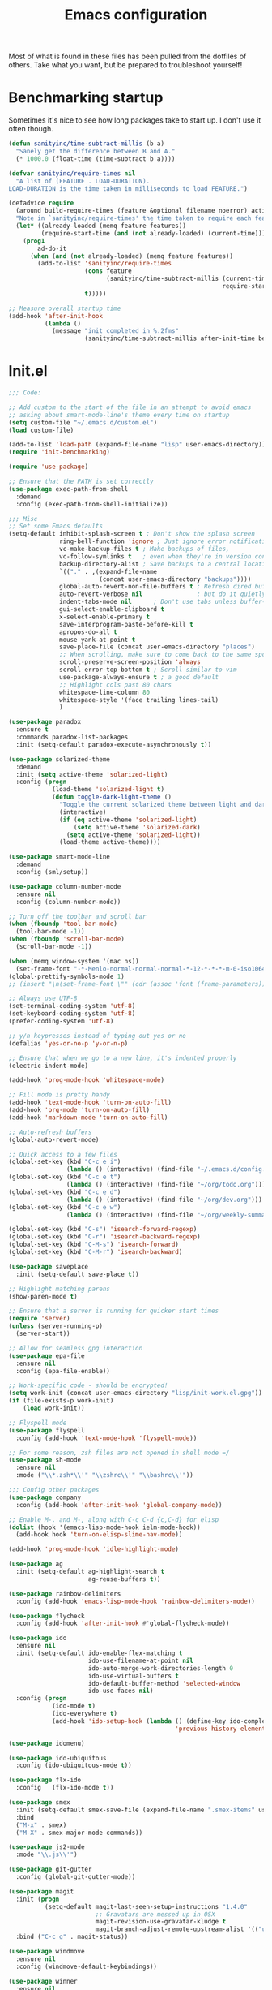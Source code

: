 #+TITLE: Emacs configuration

Most of what is found in these files has been pulled from the
dotfiles of others.  Take what you want, but be prepared to
troubleshoot yourself!

* Benchmarking startup
Sometimes it's nice to see how long packages take to start up. I don't
use it often though.

#+BEGIN_SRC emacs-lisp
(defun sanityinc/time-subtract-millis (b a)
  "Sanely get the difference between B and A."
  (* 1000.0 (float-time (time-subtract b a))))

(defvar sanityinc/require-times nil
  "A list of (FEATURE . LOAD-DURATION).
LOAD-DURATION is the time taken in milliseconds to load FEATURE.")

(defadvice require
  (around build-require-times (feature &optional filename noerror) activate)
  "Note in `sanityinc/require-times' the time taken to require each feature."
  (let* ((already-loaded (memq feature features))
         (require-start-time (and (not already-loaded) (current-time))))
    (prog1
        ad-do-it
      (when (and (not already-loaded) (memq feature features))
        (add-to-list 'sanityinc/require-times
                     (cons feature
                           (sanityinc/time-subtract-millis (current-time)
                                                           require-start-time))
                     t)))))

;; Measure overall startup time
(add-hook 'after-init-hook
          (lambda ()
            (message "init completed in %.2fms"
                     (sanityinc/time-subtract-millis after-init-time before-init-time))))

#+END_SRC

* Init.el
#+BEGIN_SRC emacs-lisp
;;; Code:

;; Add custom to the start of the file in an attempt to avoid emacs
;; asking about smart-mode-line's theme every time on startup
(setq custom-file "~/.emacs.d/custom.el")
(load custom-file)

(add-to-list 'load-path (expand-file-name "lisp" user-emacs-directory))
(require 'init-benchmarking)

(require 'use-package)

;; Ensure that the PATH is set correctly
(use-package exec-path-from-shell
  :demand
  :config (exec-path-from-shell-initialize))

;;; Misc
;; Set some Emacs defaults
(setq-default inhibit-splash-screen t ; Don't show the splash screen
              ring-bell-function 'ignore ; Just ignore error notifications
              vc-make-backup-files t ; Make backups of files,
              vc-follow-symlinks t   ; even when they're in version control
              backup-directory-alist ; Save backups to a central location
              `(("." . ,(expand-file-name
                         (concat user-emacs-directory "backups"))))
              global-auto-revert-non-file-buffers t ; Refresh dired buffers,
              auto-revert-verbose nil               ; but do it quietly
              indent-tabs-mode nil      ; Don't use tabs unless buffer-local
              gui-select-enable-clipboard t
              x-select-enable-primary t
              save-interprogram-paste-before-kill t
              apropos-do-all t
              mouse-yank-at-point t
              save-place-file (concat user-emacs-directory "places")
              ;; When scrolling, make sure to come back to the same spot
              scroll-preserve-screen-position 'always
              scroll-error-top-bottom t ; Scroll similar to vim
              use-package-always-ensure t ; a good default
              ;; Highlight cols past 80 chars
              whitespace-line-column 80
              whitespace-style '(face trailing lines-tail)
              )

(use-package paradox
  :ensure t
  :commands paradox-list-packages
  :init (setq-default paradox-execute-asynchronously t))

(use-package solarized-theme
  :demand
  :init (setq active-theme 'solarized-light)
  :config (progn
            (load-theme 'solarized-light t)
            (defun toggle-dark-light-theme ()
              "Toggle the current solarized theme between light and dark."
              (interactive)
              (if (eq active-theme 'solarized-light)
                  (setq active-theme 'solarized-dark)
                (setq active-theme 'solarized-light))
              (load-theme active-theme))))

(use-package smart-mode-line
  :demand
  :config (sml/setup))

(use-package column-number-mode
  :ensure nil
  :config (column-number-mode))

;; Turn off the toolbar and scroll bar
(when (fboundp 'tool-bar-mode)
  (tool-bar-mode -1))
(when (fboundp 'scroll-bar-mode)
  (scroll-bar-mode -1))

(when (memq window-system '(mac ns))
  (set-frame-font "-*-Menlo-normal-normal-normal-*-12-*-*-*-m-0-iso10646-1"))
(global-prettify-symbols-mode 1)
;; (insert "\n(set-frame-font \"" (cdr (assoc 'font (frame-parameters))) "\")")

;; Always use UTF-8
(set-terminal-coding-system 'utf-8)
(set-keyboard-coding-system 'utf-8)
(prefer-coding-system 'utf-8)

;; y/n keypresses instead of typing out yes or no
(defalias 'yes-or-no-p 'y-or-n-p)

;; Ensure that when we go to a new line, it's indented properly
(electric-indent-mode)

(add-hook 'prog-mode-hook 'whitespace-mode)

;; Fill mode is pretty handy
(add-hook 'text-mode-hook 'turn-on-auto-fill)
(add-hook 'org-mode 'turn-on-auto-fill)
(add-hook 'markdown-mode 'turn-on-auto-fill)

;; Auto-refresh buffers
(global-auto-revert-mode)

;; Quick access to a few files
(global-set-key (kbd "C-c e i")
                (lambda () (interactive) (find-file "~/.emacs.d/config.org")))
(global-set-key (kbd "C-c e t")
                (lambda () (interactive) (find-file "~/org/todo.org")))
(global-set-key (kbd "C-c e d")
                (lambda () (interactive) (find-file "~/org/dev.org")))
(global-set-key (kbd "C-c e w")
                (lambda () (interactive) (find-file "~/org/weekly-summary.org")))

(global-set-key (kbd "C-s") 'isearch-forward-regexp)
(global-set-key (kbd "C-r") 'isearch-backward-regexp)
(global-set-key (kbd "C-M-s") 'isearch-forward)
(global-set-key (kbd "C-M-r") 'isearch-backward)

(use-package saveplace
  :init (setq-default save-place t))

;; Highlight matching parens
(show-paren-mode t)

;; Ensure that a server is running for quicker start times
(require 'server)
(unless (server-running-p)
  (server-start))

;; Allow for seamless gpg interaction
(use-package epa-file
  :ensure nil
  :config (epa-file-enable))

;; Work-specific code - should be encrypted!
(setq work-init (concat user-emacs-directory "lisp/init-work.el.gpg"))
(if (file-exists-p work-init)
    (load work-init))

;; Flyspell mode
(use-package flyspell
  :config (add-hook 'text-mode-hook 'flyspell-mode))

;; For some reason, zsh files are not opened in shell mode =/
(use-package sh-mode
  :ensure nil
  :mode ("\\*.zsh*\\'" "\\zshrc\\'" "\\bashrc\\'"))

;;; Config other packages
(use-package company
  :config (add-hook 'after-init-hook 'global-company-mode))

;; Enable M-. and M-, along with C-c C-d {c,C-d} for elisp
(dolist (hook '(emacs-lisp-mode-hook ielm-mode-hook))
  (add-hook hook 'turn-on-elisp-slime-nav-mode))

(add-hook 'prog-mode-hook 'idle-highlight-mode)

(use-package ag
  :init (setq-default ag-highlight-search t
                      ag-reuse-buffers t))

(use-package rainbow-delimiters
  :config (add-hook 'emacs-lisp-mode-hook 'rainbow-delimiters-mode))

(use-package flycheck
  :config (add-hook 'after-init-hook #'global-flycheck-mode))

(use-package ido
  :ensure nil
  :init (setq-default ido-enable-flex-matching t
                      ido-use-filename-at-point nil
                      ido-auto-merge-work-directories-length 0
                      ido-use-virtual-buffers t
                      ido-default-buffer-method 'selected-window
                      ido-use-faces nil)
  :config (progn
            (ido-mode t)
            (ido-everywhere t)
            (add-hook 'ido-setup-hook (lambda () (define-key ido-completion-map [up]
                                              'previous-history-element)))))

(use-package idomenu)

(use-package ido-ubiquitous
  :config (ido-ubiquitous-mode t))

(use-package flx-ido
  :config   (flx-ido-mode t))

(use-package smex
  :init (setq-default smex-save-file (expand-file-name ".smex-items" user-emacs-directory))
  :bind
  ("M-x" . smex)
  ("M-X" . smex-major-mode-commands))

(use-package js2-mode
  :mode "\\.js\\'")

(use-package git-gutter
  :config (global-git-gutter-mode))

(use-package magit
  :init (progn
          (setq-default magit-last-seen-setup-instructions "1.4.0"
                        ;; Gravatars are messed up in OSX
                        magit-revision-use-gravatar-kludge t
                        magit-branch-adjust-remote-upstream-alist '(("upstream/master" . "issue-"))))
  :bind ("C-c g" . magit-status))

(use-package windmove
  :ensure nil
  :config (windmove-default-keybindings))

(use-package winner
  :ensure nil
  :config (winner-mode 1))

(use-package paredit
  :config (progn
            (add-hook 'emacs-lisp-mode-hook 'paredit-mode)
            (add-hook 'prog-mode-hook 'paredit-everywhere-mode)))

(use-package projectile
  :config (projectile-mode))

(use-package expand-region
  :bind ("C-=" . er/expand-region))

(use-package browse-kill-ring
  :config (browse-kill-ring-default-keybindings))

;; Increase the GC threshold
(setq gc-cons-threshold 20000000)

(use-package dockerfile-mode
  :mode "Dockerfile\\'")

(put 'erase-buffer 'disabled nil)
(put 'upcase-region 'disabled nil)
(put 'downcase-region 'disabled nil)

(use-package dumb-jump
  :config (dumb-jump-mode))

(use-package yaml-mode
  :mode "\\.yml.*\\'")

(use-package which-key
  :config (which-key-mode))

(use-package persistent-scratch
  :config (persistent-scratch-setup-default))

(use-package multiple-cursors
  :bind ("C-+" . mc/mark-next-like-this))

(use-package re-builder
  :ensure nil
  :init (setq reb-re-syntax 'string))

;;; init.el ends here
(custom-set-faces
 ;; custom-set-faces was added by Custom.
 ;; If you edit it by hand, you could mess it up, so be careful.
 ;; Your init file should contain only one such instance.
 ;; If there is more than one, they won't work right.
 )
#+END_SRC
* Functions
#+BEGIN_SRC emacs-lisp


;; Originally taken from:
;; http://emacsredux.com/blog/2013/05/22/smarter-navigation-to-the-beginning-of-a-line/
(defun smarter-move-beginning-of-line (arg)
  "Move point back to indentation of beginning of line.

Move point to the first non-whitespace character on this line.
If point is already there, move to the beginning of the line.
Effectively toggle between the first non-whitespace character and
the beginning of the line.

If ARG is not nil or 1, move forward ARG - 1 lines first.  If
point reaches the beginning or end of buffer, stop there."
  (interactive "^p")
  (setq arg (or arg 1))

  ;; Move lines first
  (when (/= arg 1)
    (let ((line-move-visual nil))
      (forward-line (1- arg))))
  (let ((orig-point (point)))
    (back-to-indentation)
    (when (= orig-point (point))
      (move-beginning-of-line 1))))

;; remap C-a to `smarter-move-beginning-of-line'
(global-set-key [remap move-beginning-of-line]
                'smarter-move-beginning-of-line)

;; Taken from the Emacs Wiki: http://www.emacswiki.org/emacs/InsertDate
(defun insert-date (prefix)
  "Insert the current date. With prefix-argument, use ISO
  format."
  (interactive "P")
  (let ((format (cond
                 ((not prefix) "%a %d %b %Y")
                 ((equal prefix '(4)) "%Y-%m-%d"))))
    (insert (format-time-string format))))

(global-set-key (kbd "C-c d") 'insert-date)

;; Taken from http://whattheemacsd.com/editing-defuns.el-01.html
(defun open-line-below ()
  "Anywhere on the line, open a new line below current line."
  (interactive)
  (end-of-line)
  (newline)
  (indent-for-tab-command))

(defun open-line-above ()
  "Anywhere on the line, open a new line above current line."
  (interactive)
  (beginning-of-line)
  (newline)
  (forward-line -1)
  (indent-for-tab-command))

(global-set-key (kbd "<C-return>") 'open-line-below)
(global-set-key (kbd "<C-S-return>") 'open-line-above)

(defmacro rename-modeline (package-name mode new-name)
  "Change the name of a mode on the mode-line.
In PACKAGE-NAME, change MODE from PACKAGE-NAME to NEW-NAME.
Taken from what the emacs.d."
  `(eval-after-load ,package-name
     '(defadvice ,mode (after rename-modeline activate)
        (setq mode-name ,new-name))))

;; Taken from technomancy's emacs.d
(global-set-key (kbd "C-c n")
                (defun pnh-cleanup-buffer ()
                  (interactive)
                  (delete-trailing-whitespace)
                  (untabify (point-min) (point-max))
                  (indent-region (point-min) (point-max))))

;; A few taken from bodil
(defun recompile-init ()
  "Byte-compile all your dotfiles again."
  (interactive)
  (byte-recompile-directory user-emacs-directory 0))

(defun sudo-edit ()
  "Edit current buffer using sudo."
  (interactive)
  (find-alternate-file (concat "/sudo:root@localhost:" buffer-file-name)))

(defun remove-elc-on-save ()
  "If you're saving an elisp file, likely the .elc is no longer valid."
  (make-local-variable 'after-save-hook)
  (add-hook 'after-save-hook
            (lambda ()
              (if (file-exists-p (concat buffer-file-name "c"))
                  (delete-file (concat buffer-file-name "c"))))))

(add-hook 'emacs-lisp-mode-hook 'turn-on-eldoc-mode)
(add-hook 'emacs-lisp-mode-hook 'remove-elc-on-save)

;; Set transparency of current frame
(defun transparency (value)
  "Set the transparency of the frame window.  VALUE: 0=transparent/100=opaque."
  (interactive "nTransparency Value 0 - 100 opaque:")
  (set-frame-parameter (selected-frame) 'alpha value))

;; Define a nice multi-purpose commenting command
;; Taken from http://endlessparentheses.com/implementing-comment-line.html
(defun endless/comment-line-or-region (n)
  "Comment or uncomment current line and leave point after it.
With positive prefix, apply to N lines including current one.
With negative prefix, apply to -N lines above.
If region is active, apply to active region instead."
  (interactive "p")
  (if (use-region-p)
      (comment-or-uncomment-region
       (region-beginning) (region-end))
    (let ((range
           (list (line-beginning-position)
                 (goto-char (line-end-position n)))))
      (comment-or-uncomment-region
       (apply #'min range)
       (apply #'max range)))
    (forward-line 1)
    (back-to-indentation)))

(global-set-key (kbd "C-c ;") 'endless/comment-line-or-region)

;; Clear buffer in eshell
(defun eshell-clear-buffer ()
  "Clear eshell buffer."
  (interactive)
  (let ((inhibit-read-only t))
    (erase-buffer)
    (eshell-send-input)))

(add-hook 'eshell-mode-hook
      '(lambda()
          (local-set-key (kbd "C-l") 'eshell-clear-buffer)))

;; Stolen from Reddit:
;; https://www.reddit.com/r/emacs/comments/3uu1iw/setting_and_using_emacs_in_three_columns/
(defun emc-working-split (window-count)
  "Make vertical splits for working window setup, and populate
them with appropriate buffers.  Buffers are the most recently
used from (projectile-project-buffers), falling back
to (buffer-list) when not in a project.

If optional argument WINDOW-COUNT is omitted or nil, default to
max splits of at least 90 chars wide."
  (interactive "P")
  (recentf-mode t) ; Make sure recentf mode is on - won't work without it
  (let* ((window-count (if window-count window-count (/ (frame-width) 104)))
         (show-buffers (cond
                        ((projectile-project-p)
                         (dotimes (i window-count) ;; ensure enough
                           ;; buffers open
                           (let ((num-files (length (projectile-recentf-files))))
                             (unless (>= i num-files)
                               (find-file-noselect (concat (projectile-project-root)
                                                           (nth i (projectile-recentf-files)))))))
                         (projectile-project-buffers))
                        (t
                         (remove-if 'minibufferp (buffer-list))))))
    (delete-other-windows)
    ;; split window appropriate count - make 2nd window current
    (dotimes (i (- window-count 1))
      (split-window-horizontally)
      (if (= i 0) (other-window 1)))
    (balance-windows)
    ;; set window buffer from show-buffers list
    (mapcar* 'set-window-buffer (window-list nil "no-minibuf") show-buffers)))

(global-set-key (kbd "C-c 3") 'emc-working-split)

(defun dired-do-ispell (&optional arg)
  "Check all marked files ARG with ispell.  Borrowed from the
Emacswiki."
  (interactive "P")
  (dolist (file (dired-get-marked-files
                 nil arg
                 #'(lambda (f)
                     (not (file-directory-p f)))))
    (save-window-excursion
      (with-current-buffer (find-file file)
        (ispell-buffer)))
    (message nil)))

;; Some functions carried over from the emacs starter kit
(defun esk-local-comment-auto-fill ()
  (set (make-local-variable 'comment-auto-fill-only-comments) t)
  (auto-fill-mode t))

(defun esk-turn-on-hl-line-mode ()
  (when (> (display-color-cells) 8)
    (hl-line-mode t)))

(defun esk-turn-on-save-place-mode ()
  (require 'saveplace)
  (setq save-place t))

(defun esk-pretty-lambdas ()
  (font-lock-add-keywords
   nil `(("(?\\(lambda\\>\\)"
          (0 (progn (compose-region (match-beginning 1) (match-end 1)
                                    ,(make-char 'greek-iso8859-7 107))
                    nil))))))

(defun esk-add-watchwords ()
  (font-lock-add-keywords
   nil '(("\\<\\(FIX\\(ME\\)?\\|TODO\\|HACK\\|REFACTOR\\|NOCOMMIT\\)"
          1 font-lock-warning-face t))))

(add-hook 'prog-mode-hook 'esk-local-comment-auto-fill)
;; (add-hook 'prog-mode-hook 'esk-turn-on-hl-line-mode)
(add-hook 'prog-mode-hook 'esk-turn-on-save-place-mode)
(add-hook 'prog-mode-hook 'esk-pretty-lambdas)
(add-hook 'prog-mode-hook 'esk-add-watchwords)

(defun toggle-pair-mode ()
  "Turn on/off some modes that are friendlier to pairing."
  (interactive)
  (if global-linum-mode
    (progn
      (global-linum-mode 0)
      (git-gutter-mode))
    (progn
        (git-gutter-mode 0)
        (global-linum-mode))))

(defun jcs-magit-commit-template (&rest _)
  "Ensures that commits on an issue- branch have the issue name
  in the commit as well."
  (let ((prefix (magit-get-current-branch)))
    (if (string-prefix-p "issue-" prefix)
        (progn
          (goto-char (point-min))
          (if (not (search-forward prefix (line-end-position) t))
              (progn
                (goto-char (point-min))
                (insert prefix ": "))
            (goto-char (point-min)))))))

(add-hook 'git-commit-mode-hook 'jcs-magit-commit-template)

#+END_SRC

* AUCTeX
#+BEGIN_SRC emacs-lisp
(add-hook 'LaTeX-mode-hook 'turn-on-reftex)
(add-hook 'LaTeX-mode-hook 'auto-fill-mode)
(add-hook 'LaTeX-mode-hook 'flyspell-mode)
(setq-default TeX-auto-save t
              TeX-parse-self t
              TeX-master nil
              TeX-PDF-mode t
              reftex-plug-into-AUCTeX t)
(when (eq system-type 'darwin) ;; mac-specific settings
  (add-hook 'LaTeX-mode-hook 'TeX-source-correlate-mode)
  (setq-default TeX-source-correlate-method 'synctex)
  (setq-default TeX-view-program-list
                '(("Skim" "/Applications/Skim.app/Contents/SharedSupport/displayline -b -g %n %o %b")))
  (setq-default TeX-view-program-selection '((output-pdf "Skim"))))
(add-hook 'TeX-mode-hook
          (lambda ()
            (add-to-list
             'TeX-output-view-style
             '("^pdf$" "."
               "/Applications/Skim.app/Contents/SharedSupport/displayline -b %n %o %b"))))

;; Use latex-extra package
(add-hook 'LaTeX-mode-hook #'latex-extra-mode)
#+END_SRC
* Clojure
#+BEGIN_SRC emacs-lisp
(rename-modeline "clojure-mode" clojure-mode "Clj")

(require 'clojure-mode)
;;; Cider
;; Don't prompt for a symbol with `M-.`
(setq-default cider-prompt-for-symbol nil
              cljr-favor-prefix-notation nil
              cider-repl-display-help-banner nil)
(add-hook 'cider-mode-hook #'eldoc-mode)
(add-hook 'clojure-mode-hook 'cider-mode)
(add-hook 'clojure-mode-hook 'rainbow-delimiters-mode)
(add-hook 'cider-repl-mode-hook 'rainbow-delimiters-mode)
(add-hook 'clojure-mode-hook 'paredit-mode)
(add-hook 'cider-repl-mode-hook 'paredit-mode)
(add-hook 'cider-repl-mode-hook #'eldoc-mode)

(defun tdd-test ()
  "Thin wrapper around `cider-test-run-project-tests', borrowed from
  http://endlessparentheses.com/test-driven-development-in-cider-and-emacs.html"
  (when (cider-connected-p)
    (cider-test-run-project-tests)))

(define-minor-mode tdd-mode
  "Run all Clojure tests whenever a file is saved"
  nil " TDD" nil
  (if tdd-mode
      (add-hook 'after-save-hook #'tdd-test nil 'local)
    (remove-hook 'after-save-hook #'tdd-test 'local)))

(require 'clj-refactor)
(add-hook 'clojure-mode-hook (lambda ()
                               (clj-refactor-mode 1)
                               (yas-minor-mode 1)
                               (cljr-add-keybindings-with-prefix "C-c r")))


(setq nrepl-hide-special-buffers t)

;; Add some goodies from Emacs Live
(eval-after-load 'clojure-mode
  '(font-lock-add-keywords
    'clojure-mode `(("\\(#\\)("
                     (0 (progn (compose-region (match-beginning 1)
                                               (match-end 1) "ƒ")
                               nil))))))

(eval-after-load 'clojure-mode
  '(font-lock-add-keywords
    'clojure-mode `(("\\(#\\){"
                     (0 (progn (compose-region (match-beginning 1)
                                               (match-end 1) "∈")
                               nil))))))

;; Set up proper indentation for a few compojure functions
(eval-after-load 'clojure-mode
  '(define-clojure-indent
     (defroutes 'defun)
     (GET 2)
     (POST 2)
     (PUT 2)
     (DELETE 2)
     (HEAD 2)
     (ANY 2)
     (context 2)))

(require 'clj-refactor)
(setq-default cljr-suppress-middleware-warnings t)

;; Lazily build ASTs, instead of immediately on REPL connect
(setq cljr-warn-on-eval t)
(setq cljr-eagerly-build-asts-on-startup nil)

(add-to-list 'auto-mode-alist '("\\.clj.*\\'" . clojure-mode))
(add-to-list 'auto-mode-alist '("\\.edn.*\\'" . clojure-mode))

;; Try out a linter...
(require 'flycheck-joker)
#+END_SRC
* Elixir
#+BEGIN_SRC emacs-lisp
(require 'alchemist)


;; Run the whole test suite with alchemist-mix-test after saving a buffer.
;; (setq alchemist-hooks-test-on-save t)


;; Compile your project with alchemist-mix-compile after saving a buffer.
;; (setq alchemist-hooks-compile-on-save t)
#+END_SRC
* Haskell
#+BEGIN_SRC emacs-lisp
(add-hook 'haskell-mode-hook 'turn-on-haskell-indentation)
(add-hook 'haskell-mode-hook 'turn-on-hi2)
(add-hook 'haskell-mode-hook #'hindent-mode)

(setq-default haskell-tags-on-save t
              haskell-process-suggest-remove-import-lines t
              haskell-process-auto-import-loaded-modules t
              haskell-process-log t)
#+END_SRC
* Org-Mode
#+BEGIN_SRC emacs-lisp
(require 'org)
(require 'ox-md)

(setq org-directory "~/org"
      org-log-done t
      org-startup-indented t
      org-startup-folded t
      org-agenda-files (list (concat org-directory "/todo.org")
                             (concat org-directory "/dev.org")
                             (concat org-directory "/todo.org_archive"))
      org-default-notes-file (concat org-directory "/todo.org")
      org-src-fontify-natively t
      org-outline-path-complete-in-steps nil
      org-refile-use-outline-path t
      org-use-fast-todo-selection t)

;; Ensure that we can refile to headings a few levels down. This
;; should help with organizing.
(setq org-refile-targets '((nil . (:maxlevel . 4))))

;; Use the current window to open the agenda
(setq-default org-agenda-window-setup 'current-window)

(defun jcs-agenda ()
  "Open TODO list and Org agenda side-by-side."
  (interactive)
  (delete-other-windows)
  (find-file (concat org-directory "/todo.org"))
  (split-window-horizontally)
  (other-window 1)
  (org-agenda-list))

(global-set-key "\C-cl" 'org-store-link)
(global-set-key "\C-cm" 'jcs-agenda)
(global-set-key "\C-ca" 'org-agenda)
(global-set-key "\C-cc" 'org-capture)

(setq org-todo-keywords
      (quote ((sequence "TODO(t)" "NEXT(n)" "DOING(o)" "|" "DONE(d)")
              (sequence "WAITING(w@/!)" "HOLD(h@/!)" "|" "CANCELLED(c@/!)"))))

;; Taken from the org-mode manual - Automatically mark a parent task
;; as DONE when all child nodes are marked DONE
(defun org-summary-todo (n-done n-not-done)
  "Switch entry to DONE when all subentries are done, to TODO otherwise."
  (let (org-log-done org-log-states)   ; turn off logging
    (org-todo (if (= n-not-done 0) "DONE" "TODO"))))

(add-hook 'org-after-todo-statistics-hook 'org-summary-todo)

(defun reset-weekly-summary ()
  (interactive)
  (find-file (concat org-directory "/weekly-summary.org"))
  (erase-buffer)
  (insert-file-contents (concat org-directory "/weekly-summary-template.org")))

;; Add a few languages for execution in org source blocks
(org-babel-do-load-languages 'org-babel-load-languages
                             '((clojure . t)
                               (sh . t)
                               (emacs-lisp . t)))

;; Add capture templates for questions to ask
(setq org-capture-templates
      '(("s" "Templates for the Weekly Summary")
        ("sd" "Summary: Did" item (file+olp (concat org-directory "/weekly-summary.org")
                                            "jcsims" "Did"))
        ("so" "Summary: Doing" item (file+olp (concat org-directory "/weekly-summary.org")
                                              "jcsims" "Doing"))
        ("sb" "Summary: Blockers" item (file+olp (concat org-directory "/weekly-summary.org")
                                                 "jcsims" "Blockers"))
        ("sq" "Summary: Quesions" item (file+olp (concat org-directory "/weekly-summary.org")
                                                 "jcsims" "Questions"))
        ("d" "Templates for docs")
        ("dm" "Docs: Misc" entry (file+olp (concat org-directory "/dev.org")
                                          "Misc"))
        ("de" "Docs: Emacs" entry (file+olp (concat org-directory "/dev.org")
                                           "Emacs"))
        ("dg" "Docs: Git" entry (file+olp (concat org-directory "/dev.org")
                                         "Git"))
        ("dt" "Docs: ThreatGRID" entry (file+olp (concat org-directory "/dev.org")
                                                "TG"))
        ("dc" "Docs: Clojure" entry (file+olp (concat org-directory "/dev.org")
                                                "Clojure"))
        ("q" "Alex Question" entry (file (concat org-directory "/questions.org")
                                         "Questions"))
        ("t" "Templates for TODOs")
        ("ta" "TODO: Admin" entry (file+olp (concat org-directory "/todo.org")
                                            "Admin"))
        ("ti" "TODO: Issues" entry (file+olp (concat org-directory "/todo.org")
                                            "Issues"))
        ("tt" "TODO: Tasks" entry (file+olp (concat org-directory "/todo.org")
                                            "Tasks"))))

#+END_SRC


